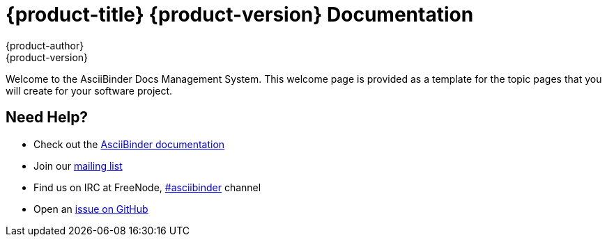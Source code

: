 = {product-title} {product-version} Documentation
{product-author}
{product-version}
:data-uri:
:icons:

Welcome to the AsciiBinder Docs Management System. This welcome page is provided as a template for the topic pages that you will create for your software project.

== Need Help?
* Check out the http://www.asciibinder.org/latest/welcome/[AsciiBinder documentation]
* Join our http://groups.google.com/group/asciibinder[mailing list]
* Find us on IRC at FreeNode, http://webchat.freenode.net/?randomnick=1&channels=asciibinder&uio=d4[#asciibinder] channel
* Open an https://github.com/redhataccess/ascii_binder/issues[issue on GitHub]

